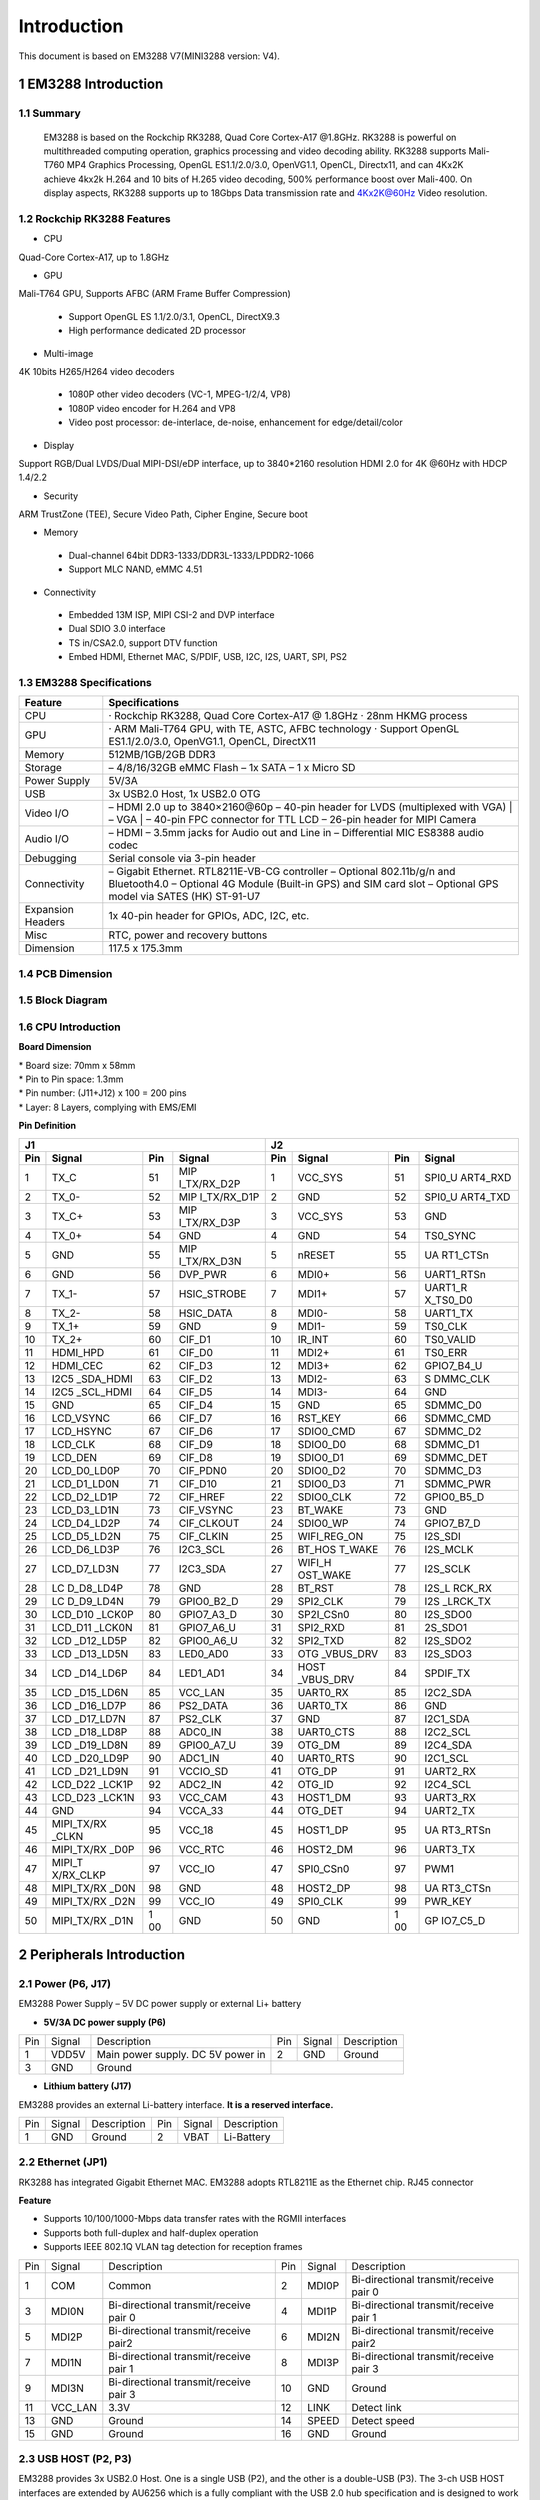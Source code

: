 Introduction
==============

This document is based on EM3288 V7(MINI3288 version: V4).

1 EM3288 Introduction
-------------------

1.1 Summary
^^^^^^^^^^^^

  EM3288 is based on the Rockchip RK3288, Quad Core Cortex-A17 @1.8GHz.
  RK3288 is powerful on multithreaded computing operation, graphics
  processing and video decoding ability. RK3288 supports Mali-T760 MP4
  Graphics Processing, OpenGL ES1.1/2.0/3.0, OpenVG1.1, OpenCL,
  Directx11, and can 4Kx2K achieve 4kx2k H.264 and 10 bits of H.265
  video decoding, 500% performance boost over Mali-400. On display
  aspects, RK3288 supports up to 18Gbps Data transmission rate and
  4Kx2K@60Hz Video resolution.
  
1.2 Rockchip RK3288 Features
^^^^^^^^^^^^^^^^^^^^^^^^^^^^^^^^

-  CPU

Quad-Core Cortex-A17, up to 1.8GHz

-  GPU

Mali-T764 GPU, Supports AFBC (ARM Frame Buffer Compression)

 - Support OpenGL ES 1.1/2.0/3.1, OpenCL, DirectX9.3
 - High performance dedicated 2D processor

-  Multi-image

4K 10bits H265/H264 video decoders

 - 1080P other video decoders (VC-1, MPEG-1/2/4, VP8)
 - 1080P video encoder for H.264 and VP8
 - Video post processor: de-interlace, de-noise, enhancement for
   edge/detail/color

-  Display

Support RGB/Dual LVDS/Dual MIPI-DSI/eDP interface, up to 3840*2160 resolution
HDMI 2.0 for 4K @60Hz with HDCP 1.4/2.2

-  Security
ARM TrustZone (TEE), Secure Video Path, Cipher Engine, Secure boot

-  Memory

 - Dual-channel 64bit DDR3-1333/DDR3L-1333/LPDDR2-1066
 - Support MLC NAND, eMMC 4.51
 
-  Connectivity

 - Embedded 13M ISP, MIPI CSI-2 and DVP interface
 - Dual SDIO 3.0 interface
 - TS in/CSA2.0, support DTV function
 - Embed HDMI, Ethernet MAC, S/PDIF, USB, I2C, I2S, UART, SPI, PS2

1.3 EM3288 Specifications
^^^^^^^^^^^^^^^^^^^^^^^^^^^^

.. image:: image/EM3288_SBC_Interfaces.gif
    :align: center
    
+---------------+------------------------------------------------------+
|   Feature     |   Specifications                                     |
+===============+======================================================+
| CPU           | · Rockchip RK3288, Quad Core Cortex-A17 @ 1.8GHz     |
|               | · 28nm HKMG process                                  |
+---------------+------------------------------------------------------+
| GPU           | · ARM Mali-T764 GPU, with TE, ASTC, AFBC technology  |
|               | · Support OpenGL ES1.1/2.0/3.0, OpenVG1.1, OpenCL,   |
|               | DirectX11                                            |
+---------------+------------------------------------------------------+
| Memory        | 512MB/1GB/2GB DDR3                                   |
+---------------+------------------------------------------------------+
| Storage       | – 4/8/16/32GB eMMC Flash                             |
|               | – 1x SATA                                            |
|               | – 1 x Micro SD                                       |
+---------------+------------------------------------------------------+
| Power Supply  | 5V/3A                                                |
+---------------+------------------------------------------------------+
| USB           | 3x USB2.0 Host, 1x USB2.0 OTG                        |
+---------------+------------------------------------------------------+
| Video I/O     | – HDMI 2.0 up to 3840×2160@60p                       |
|               | – 40-pin header for LVDS (multiplexed with VGA)      |
|               | | – VGA                                              |
|               | | – 40-pin FPC connector for TTL LCD                 |                                          
|               | – 26-pin header for MIPI Camera                      |
+---------------+------------------------------------------------------+
| Audio I/O     | – HDMI                                               |
|               | – 3.5mm jacks for Audio out and Line in              |
|               | – Differential MIC                                   |
|               | ES8388 audio codec                                   |
+---------------+------------------------------------------------------+
| Debugging     | Serial console via 3-pin header                      |
+---------------+------------------------------------------------------+
| Connectivity  | – Gigabit Ethernet. RTL8211E-VB-CG controller        |
|               | – Optional 802.11b/g/n and Bluetooth4.0              |
|               | – Optional 4G Module (Built-in GPS) and SIM card slot|
|               | – Optional GPS model via SATES (HK) ST-91-U7         |
+---------------+------------------------------------------------------+
| Expansion     | 1x 40-pin header for GPIOs, ADC, I2C, etc.           |
| Headers       |                                                      |
+---------------+------------------------------------------------------+
| Misc          | RTC, power and recovery buttons                      |
+---------------+------------------------------------------------------+
| Dimension     | 117.5 x 175.3mm                                      |
+---------------+------------------------------------------------------+

1.4 PCB Dimension
^^^^^^^^^^^^^^^^^^^

.. image:: image/2-EM3288_PCB_dimension.png
    :align: center
    
1.5 Block Diagram
^^^^^^^^^^^^^^^^^^^^

.. image:: image/3-EM3288_Block_diagram.png
    :align: center
    
1.6 CPU Introduction 
^^^^^^^^^^^^^^^^^^^^^^

.. image:: image/MINI3288.gif
   :alt: MINI3288
   :align: center
    
**Board Dimension**

| \* Board size: 70mm x 58mm
| \* Pin to Pin space: 1.3mm
| \* Pin number: (J11+J12) x 100 = 200 pins
| \* Layer: 8 Layers, complying with EMS/EMI

**Pin Definition**

+---+-----------+----+-------------+----+-----------+----+----------+
| J1                               | J2                             |
+---+-----------+----+-------------+----+-----------+----+----------+
|Pin| Signal    | Pin| Signal      | Pin| Signal    | Pin| Signal   |
+===+===========+====+=============+====+===========+====+==========+
| 1 | TX_C      | 51 | MIP         | 1  | VCC_SYS   | 51 | SPI0_U   |
|   |           |    | I_TX/RX_D2P |    |           |    | ART4_RXD |
+---+-----------+----+-------------+----+-----------+----+----------+
| 2 | TX_0-     | 52 | MIP         | 2  | GND       | 52 | SPI0_U   |
|   |           |    | I_TX/RX_D1P |    |           |    | ART4_TXD |
+---+-----------+----+-------------+----+-----------+----+----------+
| 3 | TX_C+     | 53 | MIP         | 3  | VCC_SYS   | 53 | GND      |
|   |           |    | I_TX/RX_D3P |    |           |    |          |
+---+-----------+----+-------------+----+-----------+----+----------+
| 4 | TX_0+     | 54 | GND         | 4  | GND       | 54 | TS0_SYNC |
+---+-----------+----+-------------+----+-----------+----+----------+
| 5 | GND       | 55 | MIP         | 5  | nRESET    | 55 | UA       |
|   |           |    | I_TX/RX_D3N |    |           |    | RT1_CTSn |
+---+-----------+----+-------------+----+-----------+----+----------+
| 6 | GND       | 56 | DVP_PWR     | 6  | MDI0+     | 56 |UART1_RTSn|
+---+-----------+----+-------------+----+-----------+----+----------+
| 7 | TX_1-     | 57 | HSIC_STROBE | 7  | MDI1+     | 57 | UART1_R  |
|   |           |    |             |    |           |    | X_TS0_D0 |
+---+-----------+----+-------------+----+-----------+----+----------+
| 8 | TX_2-     | 58 | HSIC_DATA   | 8  | MDI0-     | 58 | UART1_TX |
+---+-----------+----+-------------+----+-----------+----+----------+
| 9 | TX_1+     | 59 | GND         | 9  | MDI1-     | 59 | TS0_CLK  |
+---+-----------+----+-------------+----+-----------+----+----------+
| 10| TX_2+     | 60 | CIF_D1      | 10 | IR_INT    | 60 | TS0_VALID|
+---+-----------+----+-------------+----+-----------+----+----------+
| 11| HDMI_HPD  | 61 | CIF_D0      | 11 | MDI2+     | 61 | TS0_ERR  |
+---+-----------+----+-------------+----+-----------+----+----------+
| 12| HDMI_CEC  | 62 | CIF_D3      | 12 | MDI3+     | 62 |GPIO7_B4_U|
+---+-----------+----+-------------+----+-----------+----+----------+
| 13| I2C5      | 63 | CIF_D2      | 13 | MDI2-     | 63 | S        |
|   | _SDA_HDMI |    |             |    |           |    | DMMC_CLK |
+---+-----------+----+-------------+----+-----------+----+----------+
| 14| I2C5      | 64 | CIF_D5      | 14 | MDI3-     | 64 | GND      |
|   | _SCL_HDMI |    |             |    |           |    |          |
+---+-----------+----+-------------+----+-----------+----+----------+
| 15| GND       | 65 | CIF_D4      | 15 | GND       | 65 | SDMMC_D0 |
+---+-----------+----+-------------+----+-----------+----+----------+
| 16| LCD_VSYNC | 66 | CIF_D7      | 16 | RST_KEY   | 66 | SDMMC_CMD|
+---+-----------+----+-------------+----+-----------+----+----------+
| 17| LCD_HSYNC | 67 | CIF_D6      | 17 | SDIO0_CMD | 67 | SDMMC_D2 |
+---+-----------+----+-------------+----+-----------+----+----------+
| 18| LCD_CLK   | 68 | CIF_D9      | 18 | SDIO0_D0  | 68 | SDMMC_D1 |
+---+-----------+----+-------------+----+-----------+----+----------+
| 19| LCD_DEN   | 69 | CIF_D8      | 19 | SDIO0_D1  | 69 | SDMMC_DET|
+---+-----------+----+-------------+----+-----------+----+----------+
| 20|LCD_D0_LD0P| 70 | CIF_PDN0    | 20 | SDIO0_D2  | 70 | SDMMC_D3 |
+---+-----------+----+-------------+----+-----------+----+----------+
| 21|LCD_D1_LD0N| 71 | CIF_D10     | 21 | SDIO0_D3  | 71 | SDMMC_PWR|
+---+-----------+----+-------------+----+-----------+----+----------+
| 22|LCD_D2_LD1P| 72 | CIF_HREF    | 22 | SDIO0_CLK | 72 |GPIO0_B5_D|
+---+-----------+----+-------------+----+-----------+----+----------+
| 23|LCD_D3_LD1N| 73 | CIF_VSYNC   | 23 | BT_WAKE   | 73 | GND      |
+---+-----------+----+-------------+----+-----------+----+----------+
| 24|LCD_D4_LD2P| 74 | CIF_CLKOUT  | 24 | SDIO0_WP  | 74 |GPIO7_B7_D|
+---+-----------+----+-------------+----+-----------+----+----------+
| 25|LCD_D5_LD2N| 75 | CIF_CLKIN   | 25 |WIFI_REG_ON| 75 | I2S_SDI  |
+---+-----------+----+-------------+----+-----------+----+----------+
| 26|LCD_D6_LD3P| 76 | I2C3_SCL    | 26 |BT_HOS     | 76 | I2S_MCLK |
|   |           |    |             |    |T_WAKE     |    |          |
+---+-----------+----+-------------+----+-----------+----+----------+
| 27|LCD_D7_LD3N| 77 | I2C3_SDA    | 27 | WIFI_H    | 77 | I2S_SCLK |
|   |           |    |             |    | OST_WAKE  |    |          |
+---+-----------+----+-------------+----+-----------+----+----------+
| 28| LC        | 78 | GND         | 28 | BT_RST    | 78 |I2S_L     |
|   | D_D8_LD4P |    |             |    |           |    |RCK_RX    |
+---+-----------+----+-------------+----+-----------+----+----------+
| 29| LC        | 79 | GPIO0_B2_D  | 29 | SPI2_CLK  | 79 | I2S      |
|   | D_D9_LD4N |    |             |    |           |    | _LRCK_TX |
+---+-----------+----+-------------+----+-----------+----+----------+
| 30| LCD_D10   | 80 | GPIO7_A3_D  | 30 | SP2I_CSn0 | 80 | I2S_SDO0 |
|   | _LCK0P    |    |             |    |           |    |          |
+---+-----------+----+-------------+----+-----------+----+----------+
| 31| LCD_D11   | 81 | GPIO7_A6_U  | 31 | SPI2_RXD  | 81 | 2S_SDO1  |
|   | _LCK0N    |    |             |    |           |    |          |
+---+-----------+----+-------------+----+-----------+----+----------+
| 32| LCD       | 82 | GPIO0_A6_U  | 32 | SPI2_TXD  | 82 | I2S_SDO2 |
|   | _D12_LD5P |    |             |    |           |    |          |
+---+-----------+----+-------------+----+-----------+----+----------+
| 33| LCD       | 83 | LED0_AD0    | 33 | OTG       | 83 | I2S_SDO3 |
|   | _D13_LD5N |    |             |    | _VBUS_DRV |    |          |
+---+-----------+----+-------------+----+-----------+----+----------+
| 34| LCD       | 84 | LED1_AD1    | 34 | HOST      | 84 | SPDIF_TX |
|   | _D14_LD6P |    |             |    | _VBUS_DRV |    |          |
+---+-----------+----+-------------+----+-----------+----+----------+
| 35| LCD       | 85 | VCC_LAN     | 35 | UART0_RX  | 85 | I2C2_SDA |
|   | _D15_LD6N |    |             |    |           |    |          |
+---+-----------+----+-------------+----+-----------+----+----------+
| 36| LCD       | 86 | PS2_DATA    | 36 | UART0_TX  | 86 | GND      |
|   | _D16_LD7P |    |             |    |           |    |          |
+---+-----------+----+-------------+----+-----------+----+----------+
| 37| LCD       | 87 | PS2_CLK     | 37 | GND       | 87 | I2C1_SDA |
|   | _D17_LD7N |    |             |    |           |    |          |
+---+-----------+----+-------------+----+-----------+----+----------+
| 38| LCD       | 88 | ADC0_IN     | 38 | UART0_CTS | 88 | I2C2_SCL |
|   | _D18_LD8P |    |             |    |           |    |          |
+---+-----------+----+-------------+----+-----------+----+----------+
| 39| LCD       | 89 | GPIO0_A7_U  | 39 | OTG_DM    | 89 | I2C4_SDA |
|   | _D19_LD8N |    |             |    |           |    |          |
+---+-----------+----+-------------+----+-----------+----+----------+
| 40| LCD       | 90 | ADC1_IN     | 40 | UART0_RTS | 90 | I2C1_SCL |
|   | _D20_LD9P |    |             |    |           |    |          |
+---+-----------+----+-------------+----+-----------+----+----------+
| 41| LCD       | 91 | VCCIO_SD    | 41 | OTG_DP    | 91 | UART2_RX |
|   | _D21_LD9N |    |             |    |           |    |          |
+---+-----------+----+-------------+----+-----------+----+----------+
| 42| LCD_D22   | 92 | ADC2_IN     | 42 | OTG_ID    | 92 | I2C4_SCL |
|   | _LCK1P    |    |             |    |           |    |          |
+---+-----------+----+-------------+----+-----------+----+----------+
| 43| LCD_D23   | 93 | VCC_CAM     | 43 | HOST1_DM  | 93 | UART3_RX |
|   | _LCK1N    |    |             |    |           |    |          |
+---+-----------+----+-------------+----+-----------+----+----------+
| 44| GND       | 94 | VCCA_33     | 44 | OTG_DET   | 94 | UART2_TX |
+---+-----------+----+-------------+----+-----------+----+----------+
| 45| MIPI_TX/RX| 95 | VCC_18      | 45 | HOST1_DP  | 95 | UA       |
|   | _CLKN     |    |             |    |           |    | RT3_RTSn |
+---+-----------+----+-------------+----+-----------+----+----------+
| 46| MIPI_TX/RX| 96 | VCC_RTC     | 46 | HOST2_DM  | 96 | UART3_TX |
|   | _D0P      |    |             |    |           |    |          |
+---+-----------+----+-------------+----+-----------+----+----------+
| 47| MIPI_T    | 97 | VCC_IO      | 47 | SPI0_CSn0 | 97 | PWM1     |
|   | X/RX_CLKP |    |             |    |           |    |          |
+---+-----------+----+-------------+----+-----------+----+----------+
| 48| MIPI_TX/RX| 98 | GND         | 48 | HOST2_DP  | 98 | UA       |
|   | _D0N      |    |             |    |           |    | RT3_CTSn |
+---+-----------+----+-------------+----+-----------+----+----------+
| 49|MIPI_TX/RX | 99 | VCC_IO      | 49 | SPI0_CLK  | 99 | PWR_KEY  |
|   |_D2N       |    |             |    |           |    |          |
+---+-----------+----+-------------+----+-----------+----+----------+
| 50| MIPI_TX/RX| 1  | GND         | 50 | GND       | 1  | GP       |
|   | _D1N      | 00 |             |    |           | 00 | IO7_C5_D |
+---+-----------+----+-------------+----+-----------+----+----------+

2 Peripherals Introduction
---------------------------

2.1 Power (P6, J17)
^^^^^^^^^^^^^^^^^^^

EM3288 Power Supply – 5V DC power supply or external Li+ battery

-  **5V/3A DC power supply (P6)**

.. image:: image/6-DC.gif
    :align: center
    
+---+--------+---------------------------+---+--------+--------------+
|Pin| Signal | Description               |Pin| Signal | Description  |
+---+--------+---------------------------+---+--------+--------------+
| 1 | VDD5V  | Main power supply. DC 5V  | 2 | GND    | Ground       |
|   |        | power in                  |   |        |              |
+---+--------+---------------------------+---+--------+--------------+
| 3 | GND    | Ground                    |                           |
+---+--------+---------------------------+---+--------+--------------+

-  **Lithium battery (J17)**

EM3288 provides an external Li-battery interface. **It is a reserved interface.**

.. image:: image/7-DC-SATA.gif
    :align: center
    
+---+--------+----------------+---+------+---------------------------+
|Pin| Signal | Description    |Pin|Signal| Description               |
+---+--------+----------------+---+------+---------------------------+
| 1 | GND    | Ground         | 2 | VBAT | Li-Battery                |
+---+--------+----------------+---+------+---------------------------+

2.2 Ethernet (JP1)
^^^^^^^^^^^^^^^^^^^

.. image:: image/8-Ethernet.gif
    :align: center
    
RK3288 has integrated Gigabit Ethernet MAC. EM3288 adopts RTL8211E as
the Ethernet chip. RJ45 connector

**Feature**

-  Supports 10/100/1000-Mbps data transfer rates with the RGMII
   interfaces
-  Supports both full-duplex and half-duplex operation
-  Supports IEEE 802.1Q VLAN tag detection for reception frames

+---+---------+--------------------+---+--------+--------------------+
|Pin| Signal  | Description        |Pin| Signal | Description        |
+---+---------+--------------------+---+--------+--------------------+
| 1 | COM     | Common             | 2 | MDI0P  | Bi-directional     |
|   |         |                    |   |        | transmit/receive   |
|   |         |                    |   |        | pair 0             |
+---+---------+--------------------+---+--------+--------------------+
| 3 | MDI0N   | Bi-directional     | 4 | MDI1P  | Bi-directional     |
|   |         | transmit/receive   |   |        | transmit/receive   |
|   |         | pair 0             |   |        | pair 1             |
+---+---------+--------------------+---+--------+--------------------+
| 5 | MDI2P   | Bi-directional     | 6 | MDI2N  | Bi-directional     |
|   |         | transmit/receive   |   |        | transmit/receive   |
|   |         | pair2              |   |        | pair2              |
+---+---------+--------------------+---+--------+--------------------+
| 7 | MDI1N   | Bi-directional     | 8 | MDI3P  | Bi-directional     |
|   |         | transmit/receive   |   |        | transmit/receive   |
|   |         | pair 1             |   |        | pair 3             |
+---+---------+--------------------+---+--------+--------------------+
| 9 | MDI3N   | Bi-directional     | 10| GND    | Ground             |
|   |         | transmit/receive   |   |        |                    |
|   |         | pair 3             |   |        |                    |
+---+---------+--------------------+---+--------+--------------------+
| 11| VCC_LAN | 3.3V               | 12| LINK   | Detect link        |
+---+---------+--------------------+---+--------+--------------------+
| 13| GND     | Ground             | 14| SPEED  | Detect speed       |
+---+---------+--------------------+---+--------+--------------------+
| 15| GND     | Ground             | 16| GND    | Ground             |
+---+---------+--------------------+---+--------+--------------------+

2.3 USB HOST (P2, P3)
^^^^^^^^^^^^^^^^^^^

EM3288 provides 3x USB2.0 Host. One is a single USB (P2), and the other
is a double-USB (P3). The 3-ch USB HOST interfaces are extended by
AU6256 which is a fully compliant with the USB 2.0 hub specification and
is designed to work with USB host as a high-speed hub.

**Feature**

-  Compatible with USB Host2.0 specification
-  Supports high-speed (480Mbps), full-speed (12Mbps) and low-speed
   (1.5Mbps) mode
-  Supports automatic switching between bus- and self-powered modes
-  Provides 16 host mode channels
-  Support periodic out channel in host mode

.. image:: image/9-USB-AF.gif
    :align: center
    
+---+---------+--------------------+---+--------+--------------------+
| Single Host (P2)                                                   |
+---+---------+--------------------+---+--------+--------------------+
|Pin| Signal  | Description        |Pin| Signal | Description        |
+---+---------+--------------------+---+--------+--------------------+
| 1 | VCC_5V  | USB Power. DC 5V   | 2 | USB_DM2| USB data-          |
+---+---------+--------------------+---+--------+--------------------+
| 3 | USB_DP2 | USB Data+          | 4 | GND    | Ground             |
+---+---------+--------------------+---+--------+--------------------+
| 5 | GND     | Ground             | 6 | GND    | Ground             |
+---+---------+--------------------+---+--------+--------------------+
| 7 | GND     | Ground             |                                 |
+---+---------+--------------------+---+--------+--------------------+

.. image:: image/10-2xUSB-AF.gif
    :align: center
    
+---+-------------+---------------+---+--------------+--------------+
| Dual-USB Host (P3)                                                |
+---+-------------+---------------+---+--------------+--------------+
|Pin| Signal      | Description   |Pin| Signal       | Description  |
+---+-------------+---------------+---+--------------+--------------+
| 1 | VCC_USB     |USB Power. DC5V| 2 | USB_DM3      | USB data-    |
+---+-------------+---------------+---+--------------+--------------+
| 3 | USB_DP3     | USB Data+     | 4 | GND          | Ground       |
+---+-------------+---------------+---+--------------+--------------+
| 5 | VCC_USB     |USB Power. DC5V| 6 | USB_DM4      | USB data-    |
+---+-------------+---------------+---+--------------+--------------+
| 7 | USB_DP4     | USB Data+     | 8 | GND          | Ground       |
+---+-------------+---------------+---+--------------+--------------+
| 9 | GND         | Ground        | 10| GND          | Ground       |
+---+-------------+---------------+---+--------------+--------------+
| 11| GND         | Ground        | 12| GND          | Ground       |
+---+-------------+---------------+---+--------------+--------------+

2.4 USB OTG (J8)
^^^^^^^^^^^^^^^^^^^

EM3288 OTG is a Micro USB2.0 port, it is used to download image and ADB
transfer file.

**Feature**

-  Compatible with USB OTG2.0 specification
-  Supports USB 2.0 High Speed (480Mbps), Full Speed (12Mbps) and Low
   Speed (1.5Mbps) operation in host mode
-  Supports USB 2.0 High Speed (480 Mbps) and Full Speed (12 Mbps)
   operation in peripheral mode.
-  Hardware support for OTG signaling, session request protocol, and
   host negotiation protocol.

.. image:: image/11-Micro_USB.gif
    :align: center
    
+---+-------------+---------------+---+--------------+--------------+
|Pin| Signal      | Description   |Pin| Signal       | Description  |
+---+-------------+---------------+---+--------------+--------------+
| 1 | OTG_DET     | OTG detection | 2 | OTG_DM       | OTG data -   |
+---+-------------+---------------+---+--------------+--------------+
| 3 | OTG_DP      | OTG data+     | 4 | OTG_ID       | OTG ID       |
|   |             |               |   |              | indicator    |
+---+-------------+---------------+---+--------------+--------------+
| 5 | GND         | Ground        |                                 |
+---+-------------+---------------+---+--------------+--------------+

2.5 Micro SD (J1)
^^^^^^^^^^^^^^^^^^^

The Micro SD card is used as an external storage device. The MMC
controller interface supports up to 4-bit transfer modes. MMC is always
accessible through the carrier board interface. It does not support
hot-plug.

.. image:: image/12-Micro_SD.gif
    :align: center
    
+---+------------+-----------------+---+--------------+--------------+
|Pin| Signal     | Description     |Pin| Signal       | Description  |
+---+------------+-----------------+---+--------------+--------------+
| 1 | SDMMC_D2   | SD/MMC data2    | 2 | SDMMC_D3     | SD/MMC data3 |
+---+------------+-----------------+---+--------------+--------------+
| 3 | SDMMC_CMD  | SD/MMC command  | 4 | VCCIO_SD     | 3.3V         |
|   |            | signal          |   |              |              |
+---+------------+-----------------+---+--------------+--------------+
| 5 | SDMMC_CLK  | SD/MMC clock    | 6 | GND          | Ground       |
+---+------------+-----------------+---+--------------+--------------+
| 7 | SDMMC_D0   | SD/MMC data0    | 8 | SDMMC_D1     | SD/MMC data1 |
+---+------------+-----------------+---+--------------+--------------+
| 9 | SDMMC_DET  | SD/MMC detect   |                                 |
|   |            | signal          |                                 |
+---+------------+-----------------+---+--------------+--------------+

2.6 HDMI (PH1)
^^^^^^^^^^^^^^^^^^^

EM3288 HDMI2.0 supports maximum 4Kx2K display, and it also enables
HDMI/LCD audio and video synchronization output. The HDMI interface is
the regular 19pins HDMI type A, with width 13.9mm and thickness 4.45mm.

.. image:: image/13-HDMI.gif
    :align: center
    
+---+-------------+---------------+---+--------------+--------------+
|Pin| Signal      | Description   |Pin| Signal       | Description  |
+---+-------------+---------------+---+--------------+--------------+
| 1 | TX_2+       | HDMI data 2   | 2 | GND          | Ground       |
|   |             | pair          |   |              |              |
+---+-------------+---------------+---+--------------+--------------+
| 3 | TX_2-       |               | 4 | TX_1+        | HDMI data 1  |
|   |             |               |   |              | pair         |
+---+-------------+---------------+---+--------------+--------------+
| 5 | GND         | Ground        | 6 | TX_1-        |              |
+---+-------------+---------------+---+--------------+--------------+
| 7 | TX_0+       | HDMI data 0   | 8 | GND          | Ground       |
|   |             | pair          |   |              |              |
+---+-------------+---------------+---+--------------+--------------+
| 9 | TX_0-       |               | 10| TX_C+        | HDMI clock   |
|   |             |               |   |              | pair         |
+---+-------------+---------------+---+--------------+--------------+
| 11| GND         | Ground        | 12| TX_C-        |              |
+---+-------------+---------------+---+--------------+--------------+
| 13| HDMI_CEC    | Consumer      | 14| NC           | Not connect  |
|   |             | electronics   |   |              |              |
|   |             | control       |   |              |              |
+---+-------------+---------------+---+--------------+--------------+
| 15| HDMI_SCL    | HDMI serial   | 16| HDMI_SDA     | HDMI serial  |
|   |             | clock         |   |              | data         |
+---+-------------+---------------+---+--------------+--------------+
| 17| GND         | Ground        | 18| HDMI_VCC     | 5V           |
+---+-------------+---------------+---+--------------+--------------+
| 19| HDMI_HPD    |Hot Plug Detect| 20| GND          | Ground       |
+---+-------------+---------------+---+--------------+--------------+
| 21| GND         | Ground        | 22| GND          | Ground       |
+---+-------------+---------------+---+--------------+--------------+
| 23| GND         | Ground        |                                 |
+---+-------------+---------------+---+--------------+--------------+

2.7 Audio I/O (J6, J7, MIC1)
^^^^^^^^^^^^^^^^^^^^^^^^^^^^^^^^^^^^^^

The EM3288 adopts audio codec ES8388, provides stereo audio output
(Green, 3.5mm audio jack) and line in (Pink, 3.5mm audio jack).

**Features**

-  Low power
-  Integrated ADC and DAC
-  IIS transfer audio data
-  Stereo output, support recording

.. image:: image/14-Audio.gif
    :align: center
    
+---+------+----------------------+---+------+----------------------+
| Line in (J6)                                                      |
+---+------+----------------------+---+------+----------------------+
|Pin|Signal| Description          |Pin|Signal| Description          |
+---+------+----------------------+---+------+----------------------+
| 1 | GND  | Ground               | 2 | RIN2 | Right Channel input  |
+---+------+----------------------+---+------+----------------------+
| 3 | RIN2 | Right Channel input  | 4 | LIN2 | Left Channel input   |
+---+------+----------------------+---+------+----------------------+
| 5 | LIN2 | Left Channel input   |                                 |
+---+------+----------------------+---+------+----------------------+
| Audio out (J7)                                                    |
+---+------+----------------------+---+------+----------------------+
|Pin|Signal| Description          |Pin|Signal| Description          |
+---+------+----------------------+---+------+----------------------+
| 1 | GND  | Ground               | 2 | H    | Right Channel        |
|   |      |                      |   | P_RO | Headphone Output     |
+---+------+----------------------+---+------+----------------------+
| 3 | A    | Right Channel        | 4 | A    | Left Channel         |
|   | ROUT | Headphone Output     |   | LOUT | Headphone Output     |
+---+------+----------------------+---+------+----------------------+
| 5 | H    | Left Channel         |   |      |                      |
|   | P_LO | Headphone Output     |   |      |                      |
+---+------+----------------------+---+------+----------------------+

The Microphone MIC1 model is WM_64BC MIC/F6/DIP. It is used for
recording.

.. image:: image/15-MIC.gif
    :align: center
    
+---+-------------+---------------+---+--------------+--------------+
| MIC1                                                              |
+---+-------------+---------------+---+--------------+--------------+
|Pin| Signal      | Description   |Pin| Signal       | Description  |
+---+-------------+---------------+---+--------------+--------------+
| 1 | MIC1P       | Command signal| 2 | MIC1N        | Ground       |
+---+-------------+---------------+---+--------------+--------------+

.. Note::

   1. The audio default output from HDMI. No sound in headphone if not remove HDMI.
   2. Default recording via MIC1 if the Line_in jack is not plugged in.

2.8 VGA (J20)
^^^^^^^^^^^^^^^^^^^

EM3288 adopts standard 15-pin female VGA connector, and SDA7123
3-Channel 10 Digit Video D/A converter.

.. image:: image/16-VGA.gif
    :align: center
    
+---+------------+----------------+---+--------------+--------------+
|Pin| Signal     | Description    |Pin| Signal       | Description  |
+---+------------+----------------+---+--------------+--------------+
| 1 | IOR        | Video red      | 2 | IOG          | Video green  |
+---+------------+----------------+---+--------------+--------------+
| 3 | IOB        | Video blue     | 4 | NC           | Not connect  |
+---+------------+----------------+---+--------------+--------------+
| 5 | GND        | Ground         | 6 | GND          | Ground       |
+---+------------+----------------+---+--------------+--------------+
| 7 | GND        | Ground         | 8 | GND          | Ground       |
+---+------------+----------------+---+--------------+--------------+
| 9 | VCC5V      | DC 5V          | 10| GND          | Ground       |
+---+------------+----------------+---+--------------+--------------+
| 12| NC         | Not connect    | 12| VGA_OUT_SDA  | Serial Data  |
+---+------------+----------------+---+--------------+--------------+
| 13| LCD_HSYNC  | LCD Horizontal | 14| LCD_VSYNC    | LCD Vertical |
|   |            | Sync           |   |              | Sync         |
+---+------------+----------------+---+--------------+--------------+
| 15| GND        | Ground         |                                 |
+---+------------+----------------+---+--------------+--------------+

2.9 LVDS (CON3)
^^^^^^^^^^^^^^^^^^^

EM3288 supports 10.1-inch HD capacitive LCD, up to 1280 x 800
resolution.

**Feature**

-  Comply with the TIA/EIA-644-A LVDS standard
-  Combine LVTTL IO, support LVDS/LVTTL data output
-  Support reference clock frequency range from 10MHz to 148.5MHz
-  Support LVDS RGB 30/24/18bits color data transfer
-  Support VESA/JEIDA LVDS data format transfer
-  Support MSB mode and LSB mode data transfer

.. image:: image/17-LVDS.gif
    :align: center
    
+---+-----------+---+------------+---+------------+---+-------------+
|Pin| Signal    |Pin| Signal     |Pin| Signal     |Pin| Signal      |
+---+-----------+---+------------+---+------------+---+-------------+
| 1 | VCC5V     | 2 | VCC5V      | 3 | GND        | 4 | GND         |
+---+-----------+---+------------+---+------------+---+-------------+
| 5 | VCC_IO    | 6 | VCC_IO     | 7 | GND        | 8 | GND         |
+---+-----------+---+------------+---+------------+---+-------------+
| 9 | I2C4_SCL  | 10| I2C4_SDA   | 11| TOUCH_RST  | 12| TOUCH_INT   |
+---+-----------+---+------------+---+------------+---+-------------+
| 13| LVDS_EN   | 14| LVDS_PWM   | 15| GND        | 16| GND         |
+---+-----------+---+------------+---+------------+---+-------------+
| 17| LCK1P     | 18| LCK1N      | 19| GND        | 20| GND         |
+---+-----------+---+------------+---+------------+---+-------------+
| 21| LD8P      | 22| LD8N       | 23| LD7P       | 24| LD7N        |
+---+-----------+---+------------+---+------------+---+-------------+
| 25| LD6P      | 26| LD6N       | 27| LD5P       | 28| LD5N        |
+---+-----------+---+------------+---+------------+---+-------------+
| 29| LCK0P     | 30| LCK0N      | 31| GND        | 32| GND         |
+---+-----------+---+------------+---+------------+---+-------------+
| 33| LD3P      | 34| LD3N       | 35| LD2P       | 36| LD2N        |
+---+-----------+---+------------+---+------------+---+-------------+
| 37| LD1P      | 38| LD1N       | 39| LD0P       | 40| LD0N        |
+---+-----------+---+------------+---+------------+---+-------------+

2.10 TTL LCD (J21)
^^^^^^^^^^^^^^^^^^^

J21 is a 40-pin FPC connector for TTL LCD.

.. image:: image/18-FPC.gif
    :align: center
    
+---+-----------+---+------------+---+------------+---+-------------+
|Pin| Signal    |Pin| Signal     |Pin| Signal     |Pin| Signal      |
+---+-----------+---+------------+---+------------+---+-------------+
| 1 | VCC5V     | 2 | VCC5V      | 3 | LCD_D0_LD0P| 4 | LCD_D1_LD0N |
+---+-----------+---+------------+---+------------+---+-------------+
| 5 |LCD_D2_LD1P| 6 | CD_D3_LD1N | 7 | LCD_D4_LD2P| 8 | LCD_D5_LD2N |
+---+-----------+---+------------+---+------------+---+-------------+
| 9 |LCD_D6_LD3P| 10| LCD_D7_LD3N| 11| GND        | 12| LCD_D8_LD4P |
+---+-----------+---+------------+---+------------+---+-------------+
| 13| LC        | 14| LCD        | 15| LCD        | 16| L           |
|   | D_D9_LD4N |   | _D10_LCK0P |   | _D11_LCK0N |   | CD_D12_LD5P |
+---+-----------+---+------------+---+------------+---+-------------+
| 17| LCD       | 18| LC         | 19| LC         | 20| GND         |
|   | _D13_LD5N |   | D_D14_LD6P |   | D_D15_LD6N |   |             |
+---+-----------+---+------------+---+------------+---+-------------+
| 21| LCD       | 2 |LCD_D17_LD7N| 2 |LCD_D18_LD8P| 24| LCD_D19_LD8N|
|   | _D16_LD7P |   |            | 3 |            |   |             |
+---+-----------+---+------------+---+------------+---+-------------+
| 25| LCD       | 26| LC         | 27| LCD        | 28| LC          |
|   | _D20_LD9P |   | D_D21_LD9N |   | _D22_LCK1P |   | D_D23_LCK1N |
+---+-----------+---+------------+---+------------+---+-------------+
| 29| GND       | 30| LVDS_PWM   | 31| GND        | 32| GND         |
+---+-----------+---+------------+---+------------+---+-------------+
| 33| LCD_DEN   | 34| LCD_VSYNC  | 35| LCD_HSYNC  | 36| LCD_CLK     |
+---+-----------+---+------------+---+------------+---+-------------+
| 37| TSXM      | 38| TSXP       | 39| TSYM       | 40| TSYP        |
+---+-----------+---+------------+---+------------+---+-------------+

2.11 MIPI (CON5)
^^^^^^^^^^^^^^^^^^^

EM3288 supports MIPI Camera.

**Features**

-  Embedded 3 MIPI PHY, MIPI 0 only for TX, MIPI 1 for TX and RX, MIPI 2
   only for RX
-  Support 4 data lane, providing up to 6Gbps data rate
-  Support 1080p@60fps output
-  Lane operation ranging from 80 Mbps to 1.5Gbps in forward direction.

.. image:: image/19-mipi-Camera.gif
    :align: center
    
+---+-----------+------------------+---+-----------+-----------------+
|Pin| Signal    | Description      |Pin| Signal    | Description     |
+---+-----------+------------------+---+-----------+-----------------+
| 1 | VCC5V     | DC 5V            | 2 | VCC5V     | DC 5V           |
+---+-----------+------------------+---+-----------+-----------------+
| 3 | GND       | Ground           | 4 | GND       | Ground          |
+---+-----------+------------------+---+-----------+-----------------+
| 5 | VCC_IO    | DC 3.3V          | 6 | VCC_IO    | DC 3.3V         |
+---+-----------+------------------+---+-----------+-----------------+
| 7 | VCCA_18   | DC 1.8V          | 8 | GND       | Ground          |
+---+-----------+------------------+---+-----------+-----------------+
| 9 | LCD1_BL   | Backlight        | 10| LCD1_BL_EN| Backlight enable|
+---+-----------+------------------+---+-----------+-----------------+
| 11| CIF_CLKOUT| Camera clock     | 12| I2C3_SCL  | I2C clock line  |
+---+-----------+------------------+---+-----------+-----------------+
| 13| I2C3_SDA  | I2c date line    | 14| TOUCH_RST | Touch screen    |
|   |           |                  |   |           | reset           |
+---+-----------+------------------+---+-----------+-----------------+
| 15| TOUCH_INT | Touch screen int | 16| GND       | Ground          |
+---+-----------+------------------+---+-----------+-----------------+
| 17| CLKN      | MIPI clock -     | 18| CLKP      | MIPI clock +    |
+---+-----------+------------------+---+-----------+-----------------+
| 19| D0N       | Negative         | 20| D0P       | Positive        |
|   |           | Transmission     |   |           | Transmission    |
|   |           | Data of Pixel0   |   |           | Data of Pixel0  |
+---+-----------+------------------+---+-----------+-----------------+
| 21| D1N       | Negative         | 22| D1P       | Positive        |
|   |           | Transmission     |   |           | Transmission    |
|   |           | Data of Pixel1   |   |           | Data of Pixel1  |
+---+-----------+------------------+---+-----------+-----------------+
| 23| D2N       | Negative         | 24| D2P       | Positive        |
|   |           | Transmission     |   |           | Transmission    |
|   |           | Data of Pixel2   |   |           | Data of Pixel2  |
+---+-----------+------------------+---+-----------+-----------------+
| 25| D3N       | Negative         | 26| D3P       | Positive        |
|   |           | Transmission     |   |           | Transmission    |
|   |           | Data of Pixel3   |   |           | Data of Pixel3  |
+---+-----------+------------------+---+-----------+-----------------+

2.12 GPS (MU4)
^^^^^^^^^^^^^^^^^^^

.. image:: image/20-GPS.gif
    :align: center
    
The GPS module (Model: ST-91-U7) uses ublox 7 chipset which is high
performance u-blox 7 multi-GNSS (GPS, GLONASS, QZSS, SBAS – Galileo and
Compass ready) position engine delivers exceptional sensitivity and
acquisition times.

**Features**

-  Ublox 7 high performance and low power consumption GPS Chipset
-  Very high sensitivity (Tracking Sensitivity: -162dBm)
-  Extremely fast TTFF (Time to First Fix) at low signal level
-  Two serial port: UART, I2C
-  Built-in LNA
-  A-GPS Support
-  Exceptional jamming immunity
-  Support NMEA 0183 and ublox binary protocol
-  Channels: 56
-  Available Baud: 9,600 bps
-  The antenna band is 1575.42MHZ; Voltage: 3.0-5.0V

+---+-------------+---------------+---+--------------+--------------+
|Pin| Signal      | Description   |Pin| Signal       | Description  |
+---+-------------+---------------+---+--------------+--------------+
| 1 | GND         | Ground        | 2 | GPS_UART3_RX | UART3        |
|   |             |               |   |              | receive      |
+---+-------------+---------------+---+--------------+--------------+
| 3 | G           | UART3         | 4 | NC           | Not connect  |
|   | PS_UART3_TX | transmit      |   |              |              |
+---+-------------+---------------+---+--------------+--------------+
| 5 | NC          | Not connect   | 6 | VCC_RTC      | Backup       |
|   |             |               |   |              | voltage      |
|   |             |               |   |              | supply       |
+---+-------------+---------------+---+--------------+--------------+
| 7 | GPSVDDIO    | IO Supply     | 8 | VDD_GPS      | Supply       |
|   |             | Voltage       |   |              | voltage      |
+---+-------------+---------------+---+--------------+--------------+
| 9 | GPSRST      | Reset         | 10| GND          | Ground       |
+---+-------------+---------------+---+--------------+--------------+
| 11| GPS_RFIN    | GPS signal    | 12| GND          | Ground       |
|   |             | input         |   |              |              |
+---+-------------+---------------+---+--------------+--------------+
| 13| NC          | Not connect   | 14| RFVCC        | Output       |
|   |             |               |   |              | Voltage RF   |
|   |             |               |   |              | section      |
+---+-------------+---------------+---+--------------+--------------+
| 15| NC          | Not connect   | 16| NC           | Not connect  |
+---+-------------+---------------+---+--------------+--------------+
| 17| NC          | Not connect   | 18| NC           | Not connect  |
+---+-------------+---------------+---+--------------+--------------+

2.13 WiFi&Bluetooth (U11)
^^^^^^^^^^^^^^^^^^^^^^^^^^^^^^^^^^^^^^

.. image:: image/21-wifi.gif
    :align: center
    
AP6236 is a low-power consumption module which has incorporated Wi-Fi
and Bluetooth into one chip. The module complies with IEEE 802.11 b/g/n
standard and it could achieve up to a speed of 72.2Mbps with single
stream in 802.11n draft, 54Mbps as specified in 802.11g, or 11Mbps for
802.11b to connect to the wireless LAN.

Features

-  802.11b/g/n single-band radio
-  Bluetooth V4.0(HS) with integrated Class 1.5 PA and Low Energy (BLE)
   support
-  Concurrent Bluetooth, WLAN operation
-  Simultaneous BT/WLAN receive with single antenna
-  WLAN host interface options:
- SDIO v2.0 — up to 50 MHz clock rate
-  BT host digital interface:
- UART (up to 4 Mbps)
-  IEEE Co-existence technologies are integrated die solution
-  ECI — enhanced coexistence support, ability to coordinate BT SCO
   transmissions around WLAN receives

+---+--------------+----------------+---+------------+---------------+
|Pin| Signal       | Description    |Pin| Signal     | Description   |
+---+--------------+----------------+---+------------+---------------+
| 1 | GND          | Ground         | 2 | WL_BT_ANT  | RF I/O        |
+---+--------------+----------------+---+------------+---------------+
| 3 | GND          | Ground         | 4 | NC         | Not connect   |
+---+--------------+----------------+---+------------+---------------+
| 5 | NC           | Not connect    | 6 | BT_WAKE    | HOST wake-up  |
|   |              |                |   |            | Bluetooth     |
|   |              |                |   |            | device        |
+---+--------------+----------------+---+------------+---------------+
| 7 | BT_HOST_WAKE | Bluetooth      | 8 | NC         | Not connect   |
|   |              | device to      |   |            |               |
|   |              | wake-up HOST   |   |            |               |
+---+--------------+----------------+---+------------+---------------+
| 9 | VBAT_WL      | Main power     | 10| XTAL_IN    | Crystal input |
|   |              | voltage source |   |            |               |
|   |              | input          |   |            |               |
+---+--------------+----------------+---+------------+---------------+
| 11| XTAL_OUT     | Crystal output | 12| W          | Internal      |
|   |              |                |   | IFI_REG_ON | regulators    |
|   |              |                |   |            | power enable  |
|   |              |                |   |            | / disable     |
+---+--------------+----------------+---+------------+---------------+
| 13| WI           | External       | 14| WIFI_D2    | WiFi data     |
|   | FI_HOST_WAKE | Interrupt      |   |            |               |
|   |              | Input / Keypad |   |            |               |
|   |              | input          |   |            |               |
+---+--------------+----------------+---+------------+---------------+
| 15| WIFI_D3      | WiFi data      | 16| WIFI_CMD   | WiFi command  |
+---+--------------+----------------+---+------------+---------------+
| 17| WIFI_CLK     | WiFi clock     | 18| WIFI_D0    | WiFi data     |
+---+--------------+----------------+---+------------+---------------+
| 19| WIFI_D1      | WiFi data      | 20| GND        | Ground        |
+---+--------------+----------------+---+------------+---------------+
| 21| VIN_LDO_OUT  | Internal Buck  | 22| VCCIO_WL   | I/O Voltage   |
|   |              | voltage        |   |            | supply input  |
|   |              | generation pin |   |            |               |
+---+--------------+----------------+---+------------+---------------+
| 23| VIN_LDO      | Internal Buck  | 24| LPO        | External Low  |
|   |              | voltage        |   |            | Power Clock   |
|   |              | generation pin |   |            | input         |
|   |              |                |   |            | (32.768KHz)   |
+---+--------------+----------------+---+------------+---------------+
| 25| NC           | Not connect    | 26| NC         | Not connect   |
+---+--------------+----------------+---+------------+---------------+
| 27| NC           | Not connect    | 28| NC         | Not connect   |
+---+--------------+----------------+---+------------+---------------+
| 29| NC           | Not connect    | 30| NC         | Not connect   |
+---+--------------+----------------+---+------------+---------------+
| 31| GND          | Ground         | 32| NC         | Not connect   |
+---+--------------+----------------+---+------------+---------------+
| 33| GND          | Ground         | 34| BT_RST     | Bluetooth     |
+---+--------------+----------------+---+------------+---------------+
| 35| NC           | Not connect    | 36| GND        | Ground        |
+---+--------------+----------------+---+------------+---------------+
| 37| NC           | Not connect    | 38| NC         | Not connect   |
+---+--------------+----------------+---+------------+---------------+
| 39| NC           | Not connect    | 40| NC         | Not connect   |
+---+--------------+----------------+---+------------+---------------+
| 41| UART0_CTS    | Bluetooth UART | 42| UART0_RX   | Bluetooth     |
|   |              | interface      |   |            | UART          |
|   |              |                |   |            | interface     |
+---+--------------+----------------+---+------------+---------------+
| 43| UART0_TX     | Bluetooth UART | 44| UART0_RTS  | Bluetooth     |
|   |              | interface      |   |            | UART          |
|   |              |                |   |            | interface     |
+---+--------------+----------------+---+------------+---------------+

2.14 Debug UART (J10)
^^^^^^^^^^^^^^^^^^^

.. image:: image/22-Debug.gif
    :align: center
    
The debug serial port (UART2) is used to connect PC and board with the
USB-to-serial cable (CP2102).

+---+-------------+---------------+---+--------------+--------------+
|Pin| Signal      | Description   |Pin| Signal       | Description  |
+---+-------------+---------------+---+--------------+--------------+
| 1 | UART2_RX    | UART2 receive | 2 | UART2_TX     | UART2        |
|   |             |               |   |              | transmit     |
+---+-------------+---------------+---+--------------+--------------+
| 3 | GND         | Ground        |                                 |
+---+-------------+---------------+---+--------------+--------------+

2.15 GPIO (CON4)
^^^^^^^^^^^^^^^^^^^

The GPIO is a 40-pin header connector. The pins can be defined as data
input/output.

.. image:: image/23-EM3288_GPIO.gif
    :align: center
    
+---+-------------+---------------+---+--------------+--------------+
| GPIO (CON4)                                                       |
+---+-------------+---------------+---+--------------+--------------+
|Pin| Signal      | Description   |Pin| Signal       | Description  |
+---+-------------+---------------+---+--------------+--------------+
| 1 | ADC2_IN     | ADC2 input    | 2 | ADC0_IN      | ADC0 input   |
+---+-------------+---------------+---+--------------+--------------+
| 3 | SPI0        | SPI0 clock/   | 4 | SPI0         | SPI0 Chip    |
|   | _CLK/TS0_D4 | TSI data4     |   | _CSn0/TS0_D5 | Select/ TSI  |
|   |             |               |   |              | data5        |
+---+-------------+---------------+---+--------------+--------------+
| 5 | SPI0_UART4  | UART4 receive | 6 | SPI0_UART    | UART4        |
|   | _RXD/TS0_D7 | data/ TSI     |   | 4_TXD/TS0_D6 | transmit     |
|   |             | data7         |   |              | data/ TSI    |
|   |             |               |   |              | data6        |
+---+-------------+---------------+---+--------------+--------------+
| 7 | UART1_C     | UART1 clear   | 8 | TS0_SYNC     | TSI          |
|   | TSn/TS0_D2  | to send/ TSI  |   |              | synchronizer |
|   |             | data2         |   |              | signal       |
+---+-------------+---------------+---+--------------+--------------+
| 9 | UART        | UART1         | 10| UART1        | UART1        |
|   | 1_RX/TS0_D0 | receive/ TSI  |   | _RTSn/TS0_D3 | ready-to-send|
|   |             | data0         |   |              | output/ TSI  |
|   |             |               |   |              | data3        |
+---+-------------+---------------+---+--------------+--------------+
| 11| TS0_CLK     | TSI reference | 12| UAR          | UART1        |
|   |             | clock         |   | T1_TX/TS0_D1 | transmit/    |
|   |             |               |   |              | TSI data1    |
+---+-------------+---------------+---+--------------+--------------+
| 13| TS0_ERR     | TSI fail      | 14| TS0_VALID    | TSI valid    |
|   |             | signal        |   |              | signal       |
+---+-------------+---------------+---+--------------+--------------+
| 15| I2C3_SCL    | I2C3 serial   | 16| I2C3_SDA     | I2C3 serial  |
|   |             | clock         |   |              | data         |
+---+-------------+---------------+---+--------------+--------------+
| 17| CIF_CLKOUT  | Camera0       | 18| CIF_CLKIN    | Camera0      |
|   |             | interface     |   |              | interface    |
|   |             | output work   |   |              | input pixel  |
|   |             | clock         |   |              | clock        |
+---+-------------+---------------+---+--------------+--------------+
| 19| CIF_HREF    | Camera0       | 20| CIF_VSYNC    | Camera0      |
|   |             | interface     |   |              | interface    |
|   |             | horizontal    |   |              | vertical     |
|   |             | sync signal   |   |              | sync signal  |
+---+-------------+---------------+---+--------------+--------------+
| 21| GPIO1_B7    | GPIO          | 22| GPIO1_B6     | GPIO         |
+---+-------------+---------------+---+--------------+--------------+
| 23| CIF_D9      | Camera0       | 24| CIF_D8       | Camera0      |
|   |             | interface     |   |              | interface    |
|   |             | input pixel   |   |              | input pixel  |
|   |             | data9         |   |              | data8        |
+---+-------------+---------------+---+--------------+--------------+
| 25| CIF_D7      | Camera0       | 26| CIF_D6       | Camera0      |
|   |             | interface     |   |              | interface    |
|   |             | input pixel   |   |              | input pixel  |
|   |             | data7         |   |              | data6        |
+---+-------------+---------------+---+--------------+--------------+
| 27| CIF_D5      | Camera0       | 28| CIF_D4       | Camera0      |
|   |             | interface     |   |              | interface    |
|   |             | input pixel   |   |              | input pixel  |
|   |             | data5         |   |              | data4        |
+---+-------------+---------------+---+--------------+--------------+
| 29| CIF_D3      | Camera0       | 30| CIF_D2       | Camera0      |
|   |             | interface     |   |              | interface    |
|   |             | input pixel   |   |              | input pixel  |
|   |             | data3         |   |              | data2        |
+---+-------------+---------------+---+--------------+--------------+
| 31| CIF_D1      | Camera0       | 32| CIF_D0       | Camera0      |
|   |             | interface     |   |              | interface    |
|   |             | input pixel   |   |              | input pixel  |
|   |             | data1         |   |              | data0        |
+---+-------------+---------------+---+--------------+--------------+
| 33| GND         | Ground        | 34| GND          | Ground       |
+---+-------------+---------------+---+--------------+--------------+
| 35| VCC_IO      | 3.3V          | 36| VCC_IO       | 3.3V         |
+---+-------------+---------------+---+--------------+--------------+
| 37| GND         | Ground        | 38| GND          | Ground       |
+---+-------------+---------------+---+--------------+--------------+
| 39| VCC5V       | 5V            | 40| VCC5V        | 5V           |
+---+-------------+---------------+---+--------------+--------------+

2.16 Control (J2)
^^^^^^^^^^^^^^^^^^^

The Pin6 of J2 is IR_IN. The EM3288 supports IR data receiver. The
signals are transmitted directly to the CPU.

.. image:: image/24-Control.gif   
  :align: center

+---+-------------+---------------+---+--------------+--------------+
|Pin| Signal      | Description   |Pin| Signal       | Description  |
+---+-------------+---------------+---+--------------+--------------+
| 1 | VCC_IO      | 3.3V          | 2 | GND          | Ground       |
+---+-------------+---------------+---+--------------+--------------+
| 3 | KEY_IN      | Recover key in| 4 | PWR_KEY      | Power key    |
+---+-------------+---------------+---+--------------+--------------+
| 5 | GND         | Ground        | 6 | IR_IN        | IR in        |
+---+-------------+---------------+---+--------------+--------------+
| 7 | WORK_LED    | Work LED      | 8 | PWR_LED      | Power LED    |
+---+-------------+---------------+---+--------------+--------------+

2.17 Buttons (K1, K2)
^^^^^^^^^^^^^^^^^^^^^^^^

.. image:: image/25-button.gif
   :align: center

Short press K1 is sleep/wake up and long press is reboot.

The K2 is used for download combined with OTG

+---+---------+-------------------+-----+------------+--------------+
|Key| Signal  | Description       | Key | Signal     | Description  |
+---+---------+-------------------+-----+------------+--------------+
| K1| PWR-KEY |Short: Sleep/WakeUp| K2  | RECOVER    | Download     |
|   |         |Long: Reboot       |     |            | mode         |
+---+---------+-------------------+-----+------------+--------------+

2.18 4G (CON2)
^^^^^^^^^^^^^^^^^^^

EM3288 adopts the standard PCI Express MiniCard form factor (MiniPCIe)
and provides global network coverage on the connectivity of LTE. It
delivers 50Mbps-up and100Mbps-down data rates on LTE FDD networks and
can also be fully backward compatible with existing UMTS and GSM/GPRS
networks.

**4G (EC20) Technical Specifications**

-  Form Factor: PCI Express Mini Card
-  Size: 51 x 30 x 4.9mm
-  Weight: 9.8g
-  Bandwidth: 1.4/3/5/10/15/20MHz
-  Temperature Range: -40°C ~ +80°C
-  Supply Voltage: 3.0V~3.6V, 3.3V Typical
-  3GPP TS27.007 and Enhanced AT Commands

.. image:: image/26-PCIe.gif

.. image:: image/27-4G.gif

+---+-----------+---+------------+---+------------+---+--------------+
| 4G Connector (CON2)                                                |
+---+-----------+---+------------+---+------------+---+--------------+
|Pin| Signal    |Pin| Signal     |Pin| Signal     |Pin| Signal       |
+---+-----------+---+------------+---+------------+---+--------------+
| 1 | NC        | 2 | 3GVCC      | 3 | NC         | 4 | GND          |
+---+-----------+---+------------+---+------------+---+--------------+
| 5 | NC        | 6 | NC         | 7 | NC         | 8 | SIM_VCC      |
+---+-----------+---+------------+---+------------+---+--------------+
| 9 | GND       | 10| SIM_DATA   | 11| NC         | 12| SIM_CLK      |
+---+-----------+---+------------+---+------------+---+--------------+
| 13| NC        | 14| SIM_RST    | 15| GND        | 16| NC           |
+---+-----------+---+------------+---+------------+---+--------------+
| 17| NC        | 18| GND        | 19| NC         | 20| 3GVCC        |
+---+-----------+---+------------+---+------------+---+--------------+
| 21| GND       | 22| 3G_PWEN    | 23| NC         | 24| 3GVCC        |
+---+-----------+---+------------+---+------------+---+--------------+
| 25| NC        | 26| GND        | 27| GND        | 28| NC           |
+---+-----------+---+------------+---+------------+---+--------------+
| 29| GND       | 30| NC         | 31| NC         | 32| NC           |
+---+-----------+---+------------+---+------------+---+--------------+
| 33| NC        | 34| GND        | 35| GND        | 36| USB_DM1      |
+---+-----------+---+------------+---+------------+---+--------------+
| 37| GND       | 38| USB_DP1    | 39| 3GVCC      | 40| GND          |
+---+-----------+---+------------+---+------------+---+--------------+
| 41| 3GVCC     | 42| LED_WWAN   | 43| GND        | 44| NC           |
+---+-----------+---+------------+---+------------+---+--------------+
| 45| NC        | 46| NC         | 47| NC         | 48| NC           |
+---+-----------+---+------------+---+------------+---+--------------+
| 49| NC        | 50| GND        | 51| NC         | 52| LED_RED. 3.3V|
+---+-----------+---+------------+---+------------+---+--------------+

.. image:: image/28-SIM.gif
   :align: center


P4 is an auto pop-up SIM card slot which is compatible to the standard
SIM Card and can be used for wireless transmission with a 3G/4G module.

+---+----------+-----------------+---+---------+---------------------+                                
| SIM Card slot (P4)                                                 |
+---+----------+-----------------+---+---------+---------------------+
|Pin| Signal   | Description     |Pin| Signal  | Description         |
+---+----------+-----------------+---+---------+---------------------+
| 1 | SIM_CLK  | Clock           | 2 | SIM_DATA| send/receive data   |
+---+----------+-----------------+---+---------+---------------------+
| 3 | SIM_RST  | Reset           | 4 | SIM_VCC | DC power supply     |
+---+----------+-----------------+---+---------+---------------------+
| 5 | SIM_VCC  | DC 5V power     | 6 | GND     | Ground              |
|   |          | supply          |   |         |                     |
+---+----------+-----------------+---+---------+---------------------+
| 7 | GND      | Ground          | 8 | GND     | Ground              |
+---+----------+-----------------+---+---------+---------------------+
| 9 | GND      | Ground          |                                   |
+---+----------+-----------------+---+---------+---------------------+

2.19 SATA & SATA_Power (J14, J18)
^^^^^^^^^^^^^^^^^^^^^^^^^^^^^^^^^^^^^^

On-board 7-pin SATA Interface, equipped with a HS USB to SATA bridge
JM20329. It requires 5V power supply. The SATA only supports mobile hard
disk, not desktop hard disk.

**Features**

-  Compliance with Gen1i/Gen1m of Serial ATA II Electrical Specification
   2.5

-  Support SATA II Asynchronous Signal Recovery (Hot Plug) feature

.. image:: image/29-SATA.gif
  :align: center

+---+-------------+---------------+---+--------------+--------------+
| SATA Connector (J14)                                              |
+---+-------------+---------------+---+--------------+--------------+
|Pin| Signal      | Description   |Pin| Signal       | Description  |
+---+-------------+---------------+---+--------------+--------------+
| 1 | GND         | Ground        | 2 | SATA_TXP     | Transmit +   |
+---+-------------+---------------+---+--------------+--------------+
| 3 | SATA_TXN    | Transmit -    | 4 | GND          | Ground       |
+---+-------------+---------------+---+--------------+--------------+
| 5 | SATA_RXN    | Receive -     | 6 | SATA_RXP     | Receive +    |
+---+-------------+---------------+---+--------------+--------------+
| 7 | GND         | Ground        |                                 |
+---+-------------+---------------+---+--------------+--------------+

.. image:: image/7-DC-SATA.gif
   :align: center

+---+-------------+---------------+---+--------------+--------------+
| SATA Power (J18)                                                  |
+---+-------------+---------------+---+--------------+--------------+
|Pin| Signal      | Description   |Pin| Signal       | Description  |
+---+-------------+---------------+---+--------------+--------------+
| 1 | SATA_5V     |SATA power.DC5V| 2 | GND          | Ground       |
+---+-------------+---------------+---+--------------+--------------+

2.20 RTC (BT1)
^^^^^^^^^^^^^^^^^^^

.. image:: image/31-RTC.gif
   :align: center

The backup battery (3V) is used to ensure the RTC (frequency 32.768KHz)
is still able to work after power off. Lithium cell model: CR1220.
